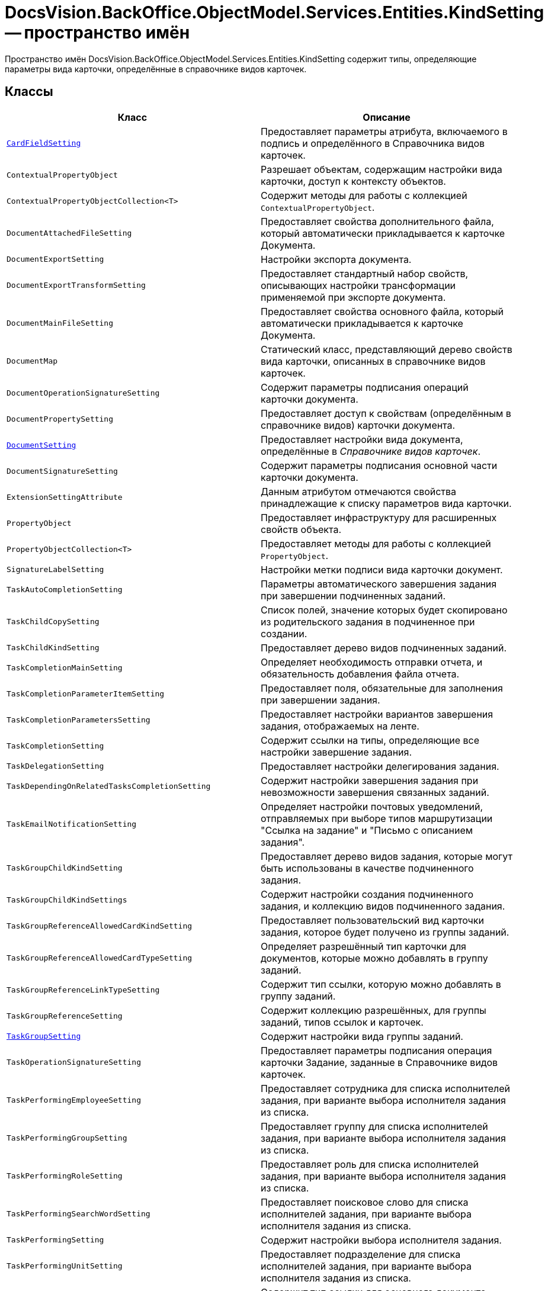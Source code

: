= DocsVision.BackOffice.ObjectModel.Services.Entities.KindSetting -- пространство имён

Пространство имён DocsVision.BackOffice.ObjectModel.Services.Entities.KindSetting содержит типы, определяющие параметры вида карточки, определённые в справочнике видов карточек.

== Классы

[cols=",",options="header"]
|===
|Класс |Описание
|`xref:Entities/KindSetting/CardFieldSetting_CL.adoc[CardFieldSetting]` |Предоставляет параметры атрибута, включаемого в подпись и определённого в Справочника видов карточек.
|`ContextualPropertyObject` |Разрешает объектам, содержащим настройки вида карточки, доступ к контексту объектов.
|`ContextualPropertyObjectCollection<T>` |Содержит методы для работы с коллекцией `ContextualPropertyObject`.
|`DocumentAttachedFileSetting` |Предоставляет свойства дополнительного файла, который автоматически прикладывается к карточке Документа.
|`DocumentExportSetting` |Настройки экспорта документа.
|`DocumentExportTransformSetting` |Предоставляет стандартный набор свойств, описывающих настройки трансформации применяемой при экспорте документа.
|`DocumentMainFileSetting` |Предоставляет свойства основного файла, который автоматически прикладывается к карточке Документа.
|`DocumentMap` |Статический класс, представляющий дерево свойств вида карточки, описанных в справочнике видов карточек.
|`DocumentOperationSignatureSetting` |Содержит параметры подписания операций карточки документа.
|`DocumentPropertySetting` |Предоставляет доступ к свойствам (определённым в справочнике видов) карточки документа.
|`xref:Entities/KindSetting/DocumentSetting_CL.adoc[DocumentSetting]` |Предоставляет настройки вида документа, определённые в _Справочнике видов карточек_.
|`DocumentSignatureSetting` |Содержит параметры подписания основной части карточки документа.
|`ExtensionSettingAttribute` |Данным атрибутом отмечаются свойства принадлежащие к списку параметров вида карточки.
|`PropertyObject` |Предоставляет инфраструктуру для расширенных свойств объекта.
|`PropertyObjectCollection<T>` |Предоставляет методы для работы с коллекцией `PropertyObject`.
|`SignatureLabelSetting` |Настройки метки подписи вида карточки документ.
|`TaskAutoCompletionSetting` |Параметры автоматического завершения задания при завершении подчиненных заданий.
|`TaskChildCopySetting` |Список полей, значение которых будет скопировано из родительского задания в подчиненное при создании.
|`TaskChildKindSetting` |Предоставляет дерево видов подчиненных заданий.
|`TaskCompletionMainSetting` |Определяет необходимость отправки отчета, и обязательность добавления файла отчета.
|`TaskCompletionParameterItemSetting` |Предоставляет поля, обязательные для заполнения при завершении задания.
|`TaskCompletionParametersSetting` |Предоставляет настройки вариантов завершения задания, отображаемых на ленте.
|`TaskCompletionSetting` |Содержит ссылки на типы, определяющие все настройки завершение задания.
|`TaskDelegationSetting` |Предоставляет настройки делегирования задания.
|`TaskDependingOnRelatedTasksCompletionSetting` |Содержит настройки завершения задания при невозможности завершения связанных заданий.
|`TaskEmailNotificationSetting` |Определяет настройки почтовых уведомлений, отправляемых при выборе типов маршрутизации "Ссылка на задание" и "Письмо с описанием задания".
|`TaskGroupChildKindSetting` |Предоставляет дерево видов задания, которые могут быть использованы в качестве подчиненного задания.
|`TaskGroupChildKindSettings` |Содержит настройки создания подчиненного задания, и коллекцию видов подчиненного задания.
|`TaskGroupReferenceAllowedCardKindSetting` |Предоставляет пользовательский вид карточки задания, которое будет получено из группы заданий.
|`TaskGroupReferenceAllowedCardTypeSetting` |Определяет разрешённый тип карточки для документов, которые можно добавлять в группу заданий.
|`TaskGroupReferenceLinkTypeSetting` |Содержит тип ссылки, которую можно добавлять в группу заданий.
|`TaskGroupReferenceSetting` |Содержит коллекцию разрешённых, для группы заданий, типов ссылок и карточек.
|`xref:Entities/KindSetting/TaskGroupSetting_CL.adoc[TaskGroupSetting]` |Содержит настройки вида группы заданий.
|`TaskOperationSignatureSetting` |Предоставляет параметры подписания операция карточки Задание, заданные в Справочнике видов карточек.
|`TaskPerformingEmployeeSetting` |Предоставляет сотрудника для списка исполнителей задания, при варианте выбора исполнителя задания из списка.
|`TaskPerformingGroupSetting` |Предоставляет группу для списка исполнителей задания, при варианте выбора исполнителя задания из списка.
|`TaskPerformingRoleSetting` |Предоставляет роль для списка исполнителей задания, при варианте выбора исполнителя задания из списка.
|`TaskPerformingSearchWordSetting` |Предоставляет поисковое слово для списка исполнителей задания, при варианте выбора исполнителя задания из списка.
|`TaskPerformingSetting` |Содержит настройки выбора исполнителя задания.
|`TaskPerformingUnitSetting` |Предоставляет подразделение для списка исполнителей задания, при варианте выбора исполнителя задания из списка.
|`TaskReferenceLinkTypeSetting` |Содержит тип ссылки для основного документа задания.
|`TaskReferenceSetting` |Содержит настройки типов ссылок для вида карточки задания.
|`TaskRejectionSetting` |Содержит настройки отклонения задания.
|`TaskRoutingSetting` |Содержит настройки маршрутизации задания.
|`xref:Entities/KindSetting/TaskSetting_CL.adoc[TaskSetting]` |Предоставляет настройки определённого вида задания.
|===

== Перечисления

[cols=",",options="header"]
|===
|Перечисление |Описание
|`xref:Entities/KindSetting/ChildTaskKindType_EN.adoc[ChildTaskKindType]` |Определяет вид подчиненного задания у карточки задания или группы заданий.
|`xref:Entities/KindSetting/CompletionParameterDemand_EN.adoc[CompletionParameterDemand]` |Определяет признаки обязательности заполнения поля до завершения задания.
|`xref:Entities/KindSetting/CompletionParameterDisplayType_EN.adoc[CompletionParameterDisplayType]` |Определяет форматы отображения вариантов завершения задания.
|`xref:Entities/KindSetting/DocumentLoadSource_EN.adoc[DocumentLoadSource]` |Определяет источники загрузки основных файлов карточки Документ.
|`xref:Entities/KindSetting/ExtensionSettingType_EN.adoc[ExtensionSettingType]` |Определяет типы атрибута ExtensionSettingAttribute.
|`xref:Entities/KindSetting/TaskAutoCompletionType_EN.adoc[TaskAutoCompletionType]` |Определяет варианты автоматического завершения задания при завершении подчиненных заданий.
|`xref:Entities/KindSetting/TaskDependingCompletionType_EN.adoc[TaskDependingCompletionType]` |Определяет варианты завершения задания при невозможности завершения связанных заданий.
|`xref:Entities/KindSetting/TaskRoutingType_EN.adoc[TaskRoutingType]` |Определяет допустимые типы маршрутизации задания.
|===
